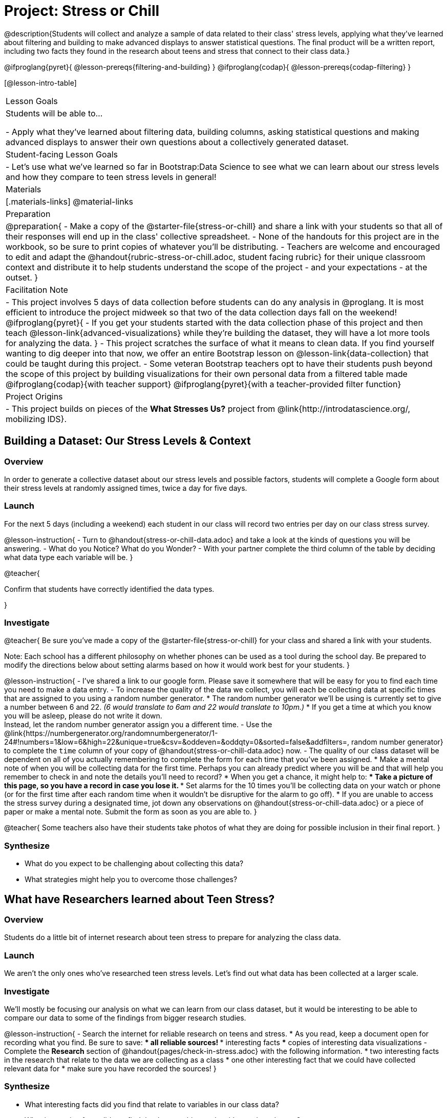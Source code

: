 = Project: Stress or Chill

@description{Students will collect and analyze a sample of data related to their class' stress levels, applying what they've learned about filtering and building to make advanced displays to answer statistical questions. The final product will be a written report, including two facts they found in the research about teens and stress that connect to their class data.}

@ifproglang{pyret}{
@lesson-prereqs{filtering-and-building}
}
@ifproglang{codap}{
@lesson-prereqs{codap-filtering}
}

[@lesson-intro-table]
|===
| Lesson Goals
| Students will be able to...

- Apply what they've learned about filtering data, building columns, asking statistical questions and making advanced displays to answer their own questions about a collectively generated dataset.

| Student-facing Lesson Goals
|

- Let's use what we've learned so far in Bootstrap:Data Science to see what we can learn about our stress levels and how they compare to teen stress levels in general!

| Materials
|[.materials-links]
@material-links

| Preparation
|
@preparation{
- Make a copy of the @starter-file{stress-or-chill} and share a link with your students so that all of their responses will end up in the class' collective spreadsheet.
- None of the handouts for this project are in the workbook, so be sure to print copies of whatever you'll be distributing.
- Teachers are welcome and encouraged to edit and adapt the @handout{rubric-stress-or-chill.adoc, student facing rubric} for their unique classroom context and distribute it to help students understand the scope of the project - and your expectations - at the outset.
}

| Facilitation Note
|
- This project involves 5 days of data collection before students can do any analysis in @proglang. It is most efficient to introduce the project midweek so that two of the data collection days fall on the weekend!
@ifproglang{pyret}{
- If you get your students started with the data collection phase of this project and then teach @lesson-link{advanced-visualizations} while they're building the dataset, they will have a lot more tools for analyzing the data.
}
- This project scratches the surface of what it means to clean data. If you find yourself wanting to dig deeper into that now, we offer an entire Bootstrap lesson on @lesson-link{data-collection} that could be taught during this project.
- Some veteran Bootstrap teachers opt to have their students push beyond the scope of this project by building visualizations for their own personal data from a filtered table made
  @ifproglang{codap}{with teacher support}
  @ifproglang{pyret}{with a teacher-provided filter function}


| Project Origins
|

- This project builds on pieces of the *What Stresses Us?* project from @link{http://introdatascience.org/, mobilizing IDS}.

|===

== Building a Dataset: Our Stress Levels & Context

=== Overview

In order to generate a collective dataset about our stress levels and possible factors, students will complete a Google form about their stress levels at randomly assigned times, twice a day for five days.

=== Launch

For the next 5 days (including a weekend) each student in our class will record two entries per day on our class stress survey.

@lesson-instruction{
- Turn to @handout{stress-or-chill-data.adoc} and take a look at the kinds of questions you will be answering.
- What do you Notice? What do you Wonder?
- With your partner complete the third column of the table by deciding what data type each variable will be.
}

@teacher{

Confirm that students have correctly identified the data types.

}

=== Investigate


@teacher{
Be sure you've made a copy of the @starter-file{stress-or-chill} for your class and shared a link with your students.

Note: Each school has a different philosophy on whether phones can be used as a tool during the school day. Be prepared to modify the directions below about setting alarms based on how it would work best for your students.
}

@lesson-instruction{
- I've shared a link to our google form. Please save it somewhere that will be easy for you to find each time you need to make a data entry.
- To increase the quality of the data we collect, you will each be collecting data at specific times that are assigned to you using a random number generator.
  * The random number generator we'll be using is currently set to give a number between 6 and 22. _(6 would translate to 6am and 22 would translate to 10pm.)_
  * If you get a time at which you know you will be asleep, please do not write it down. +
  Instead, let the random number generator assign you a different time.
- Use the @link{https://numbergenerator.org/randomnumbergenerator/1-24#!numbers=1&low=6&high=22&unique=true&csv=&oddeven=&oddqty=0&sorted=false&addfilters=, random number generator} to complete the `time` column of your copy of @handout{stress-or-chill-data.adoc} now.
- The quality of our class dataset will be dependent on all of you actually remembering to complete the form for each time that you've been assigned.
  * Make a mental note of when you will be collecting data for the first time. Perhaps you can already predict where you will be and that will help you remember to check in and note the details you'll need to record?
  * When you get a chance, it might help to:
  *** Take a picture of this page, so you have a record in case you lose it.
  *** Set alarms for the 10 times you'll be collecting data on your watch or phone (or for the first time after each random time when it wouldn't be disruptive for the alarm to go off).
  * If you are unable to access the stress survey during a designated time, jot down any observations on @handout{stress-or-chill-data.adoc} or a piece of paper or make a mental note. Submit the form as soon as you are able to.
}

@teacher{
Some teachers also have their students take photos of what they are doing for possible inclusion in their final report.
}

=== Synthesize

- What do you expect to be challenging about collecting this data?
- What strategies might help you to overcome those challenges?


== What have Researchers learned about Teen Stress?

=== Overview

Students do a little bit of internet research  about teen stress to prepare for analyzing the class data.

=== Launch

We aren't the only ones who've researched teen stress levels. Let's find out what data has been collected at a larger scale.

=== Investigate

We'll mostly be focusing our analysis on what we can learn from our class dataset, but it would be interesting to be able to compare our data to some of the findings from bigger research studies.

@lesson-instruction{
- Search the internet for reliable research on teens and stress.
  * As you read, keep a document open for recording what you find. Be sure to save:
  *** all reliable sources!
  *** interesting facts
  *** copies of interesting data visualizations
- Complete the *Research* section of @handout{pages/check-in-stress.adoc} with the following information.
  * two interesting facts in the research that relate to the data we are collecting as a class
  * one other interesting fact that we could have collected relevant data for
  * make sure you have recorded the sources!
}

=== Synthesize

- What interesting facts did you find that relate to variables in our class data?
- What interesting facts did you find that have nothing to do with our class dataset?
- What survey questions might you have proposed adding to our data collection form if we'd started with this internet research?

== What Story does the Data tell?

=== Overview

Students choose research questions to investigate in the class data using @proglang and consider how the class data compares to research about teen stress.

=== Launch

@lesson-instruction{
- Take a moment to complete the *Data Collection Reflection* section of @handout{pages/check-in-stress.adoc}.}
Now that we've gathered data, it's time to consider what we want to learn from it.

@lesson-instruction{

- Choose two questions to investigate. At least one should be from the list below. _(If you have another idea, run it by your teacher first.)_
  * What is the typical stress level of the class across this project?
  * What is my typical stress level and how does it compare to the whole class?
  * Do the stress levels vary by weekday or weekend?
  * Do the stress levels vary by who we are with?
  * Under which conditions am I more likely to be stressed and how does that compare to the class data?
- Complete @handout{pages/check-in-stress.adoc}.
}

=== Investigate

@lesson-instruction{
@ifproglang{pyret}{
- Use Pyret to produce data visualizations and compute values (mean, median, etc.) that will help you to answer your questions.
  * Create subsets using filter functions similar to `is-cat`.
  * As you work, save the code for all of the data visualizations you make in the Definitions Area.
  	 *** Note: You will be publishing and submitting your Pyret file.
}
@ifproglang{codap}{
- Use CODAP to produce tables and data visualizations that will help you to answer your questions.
  * Create filtered tables to explore subsets.
}
- Write a report that explains how the data visualizations, summaries and research answer your statistical questions.
  * Make sure you have 2 pages of written conclusions and supporting explanations in addition to the data visualizations.
  * Include the data visualizations and numerical summaries where they are discussed in the text.
	 *** Include the code used to generate each visualization.
	 *** Explain why you chose to make each plot.
	 *** Describe what the visualizations tell us.
  * Include a title page with your name, course, date, and the published @proglang file link.
  * Cite the sources used to tie your research to your question at the end of the paper.
}

@teacher{
- Once finished, encourage students to self-assess using @handout{pages/rubric-stress-or-chill.adoc} and revise their work.
- Decide what form of sharing their projects works best for you.
  * Class presentations can instill a sense of pride.
  * Presenting in small groups can take less time.
  * You may also want to have them print some part of their presentation to display on a bulletin board.
}

=== Synthesize

- What were the pros and cons of working with data generated by you and your classmates?
- What other data do you wish had been part of our collective data set?
- What other questions would you suggest adding to the form for future classes?

@teacher{
- Did your students have brilliant suggestions for how we could improve the form for future classes? Please share your ideas with @link{mailto:contact@bootstrapworld.org}!
}
